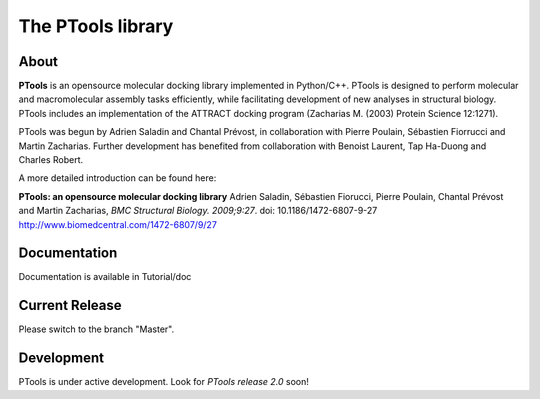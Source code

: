 ===================
The PTools library
===================

.. show travis-ci build status
.. image:: https://img.shields.io/travis/ptools/ptools.svg?branch=develop
        :target: https://travis-ci.org/ptools/ptools


About
-----
**PTools** is an opensource molecular docking library implemented in Python/C++. PTools is designed to perform molecular and macromolecular assembly tasks efficiently, while facilitating development of new analyses in structural biology. PTools includes an implementation of the ATTRACT docking program (Zacharias M. (2003) Protein Science 12:1271).

PTools was begun by Adrien Saladin and Chantal Prévost, in collaboration with Pierre Poulain, Sébastien Fiorrucci and Martin Zacharias. Further development has benefited from collaboration with Benoist Laurent, Tap Ha-Duong and Charles Robert.

A more detailed introduction can be found here:

**PTools: an opensource molecular docking library** Adrien Saladin, Sébastien Fiorucci, Pierre Poulain, Chantal Prévost and Martin Zacharias, *BMC Structural Biology. 2009;9:27*. doi: 10.1186/1472-6807-9-27 http://www.biomedcentral.com/1472-6807/9/27

Documentation
-------------
Documentation is available in Tutorial/doc

Current Release
---------------
Please switch to the branch "Master".

Development
-----------
PTools is under active development. Look for *PTools release 2.0* soon!
